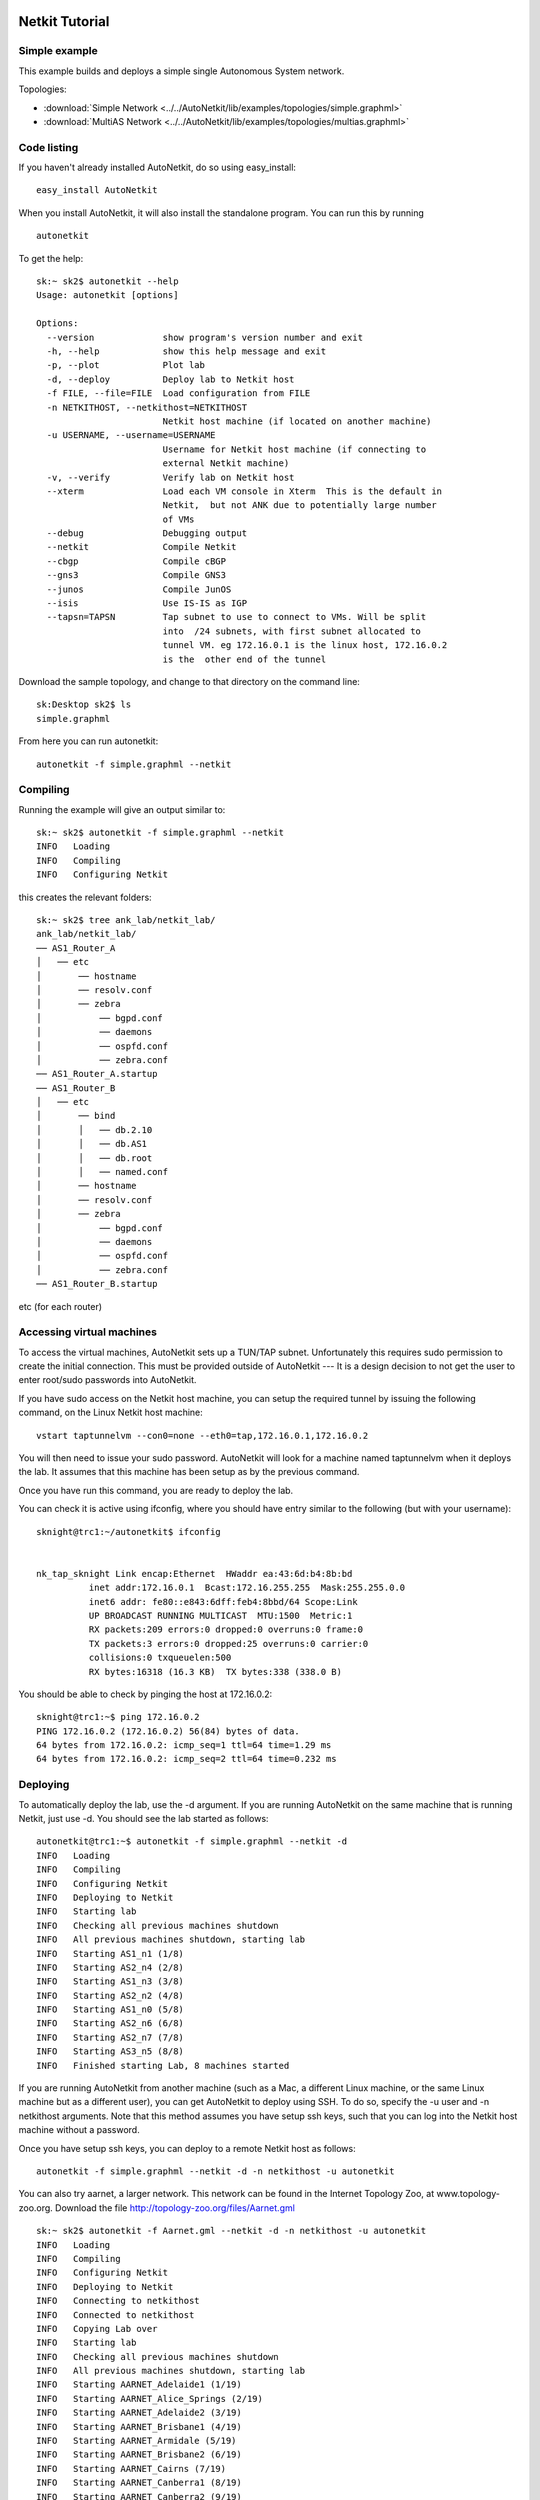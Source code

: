 .. _netkit-tutorial:

Netkit Tutorial
===================

Simple example
-----------------  

   
This example builds and deploys a simple single Autonomous System network.

Topologies:

* :download:`Simple Network <../../AutoNetkit/lib/examples/topologies/simple.graphml>`

* :download:`MultiAS Network <../../AutoNetkit/lib/examples/topologies/multias.graphml>`


Code listing
------------------------

If you haven't already installed AutoNetkit, do so using easy_install: ::
    
    easy_install AutoNetkit

When you install AutoNetkit, it will also install the standalone program. You can run this by running ::

	autonetkit 

To get the help:: 

	sk:~ sk2$ autonetkit --help
	Usage: autonetkit [options]

	Options:
	  --version             show program's version number and exit
	  -h, --help            show this help message and exit
	  -p, --plot            Plot lab
	  -d, --deploy          Deploy lab to Netkit host
	  -f FILE, --file=FILE  Load configuration from FILE
	  -n NETKITHOST, --netkithost=NETKITHOST
	                        Netkit host machine (if located on another machine)
	  -u USERNAME, --username=USERNAME
	                        Username for Netkit host machine (if connecting to
	                        external Netkit machine)
	  -v, --verify          Verify lab on Netkit host
	  --xterm               Load each VM console in Xterm  This is the default in
	                        Netkit,  but not ANK due to potentially large number
	                        of VMs
	  --debug               Debugging output
	  --netkit              Compile Netkit
	  --cbgp                Compile cBGP
	  --gns3                Compile GNS3
	  --junos               Compile JunOS
	  --isis                Use IS-IS as IGP
	  --tapsn=TAPSN         Tap subnet to use to connect to VMs. Will be split
	                        into  /24 subnets, with first subnet allocated to
	                        tunnel VM. eg 172.16.0.1 is the linux host, 172.16.0.2
	                        is the  other end of the tunnel    
  


Download the sample topology, and change to that directory on the command line::

	sk:Desktop sk2$ ls
	simple.graphml

From here you can run autonetkit::

	autonetkit -f simple.graphml --netkit


Compiling
---------  

Running the example will give an output similar to:: 

	sk:~ sk2$ autonetkit -f simple.graphml --netkit
	INFO   Loading
	INFO   Compiling
	INFO   Configuring Netkit        

this creates the relevant folders::

	sk:~ sk2$ tree ank_lab/netkit_lab/
	ank_lab/netkit_lab/
	── AS1_Router_A
	│   ── etc
	│       ── hostname
	│       ── resolv.conf
	│       ── zebra
	│           ── bgpd.conf
	│           ── daemons
	│           ── ospfd.conf
	│           ── zebra.conf
	── AS1_Router_A.startup
	── AS1_Router_B
	│   ── etc
	│       ── bind
	│       │   ── db.2.10
	│       │   ── db.AS1
	│       │   ── db.root
	│       │   ── named.conf
	│       ── hostname
	│       ── resolv.conf
	│       ── zebra
	│           ── bgpd.conf
	│           ── daemons
	│           ── ospfd.conf
	│           ── zebra.conf
	── AS1_Router_B.startup  

etc (for each router)

Accessing virtual machines 
--------------------------
To access the virtual machines, AutoNetkit sets up a TUN/TAP subnet. Unfortunately this requires sudo permission to create the initial connection.
This must be provided outside of AutoNetkit --- It is a design decision to not get the user to enter root/sudo passwords into AutoNetkit.

If you have sudo access on the Netkit host machine, you can setup the required tunnel by issuing the following command, on the Linux Netkit host machine::

	vstart taptunnelvm --con0=none --eth0=tap,172.16.0.1,172.16.0.2

You will then need to issue your sudo password.
AutoNetkit will look for a machine named taptunnelvm when it deploys the lab. It assumes that this machine has been setup as by the previous command.


Once you have run this command, you are ready to deploy the lab.  

You can check it is active using ifconfig, where you should have entry similar to the following (but with your username)::

	sknight@trc1:~/autonetkit$ ifconfig 


	nk_tap_sknight Link encap:Ethernet  HWaddr ea:43:6d:b4:8b:bd  
	          inet addr:172.16.0.1  Bcast:172.16.255.255  Mask:255.255.0.0
	          inet6 addr: fe80::e843:6dff:feb4:8bbd/64 Scope:Link
	          UP BROADCAST RUNNING MULTICAST  MTU:1500  Metric:1
	          RX packets:209 errors:0 dropped:0 overruns:0 frame:0
	          TX packets:3 errors:0 dropped:25 overruns:0 carrier:0
	          collisions:0 txqueuelen:500 
	          RX bytes:16318 (16.3 KB)  TX bytes:338 (338.0 B)   

You should be able to check by pinging the host at 172.16.0.2::  

	sknight@trc1:~$ ping 172.16.0.2
	PING 172.16.0.2 (172.16.0.2) 56(84) bytes of data.
	64 bytes from 172.16.0.2: icmp_seq=1 ttl=64 time=1.29 ms
	64 bytes from 172.16.0.2: icmp_seq=2 ttl=64 time=0.232 ms       

Deploying
-----------                

To automatically deploy the lab, use the -d argument. If you are running AutoNetkit on the same machine that is running Netkit, just use -d. You should see the lab started as follows::

	autonetkit@trc1:~$ autonetkit -f simple.graphml --netkit -d
	INFO   Loading
	INFO   Compiling
	INFO   Configuring Netkit
	INFO   Deploying to Netkit
	INFO   Starting lab
	INFO   Checking all previous machines shutdown
	INFO   All previous machines shutdown, starting lab
	INFO   Starting AS1_n1 (1/8)
	INFO   Starting AS2_n4 (2/8)
	INFO   Starting AS1_n3 (3/8)
	INFO   Starting AS2_n2 (4/8)
	INFO   Starting AS1_n0 (5/8)
	INFO   Starting AS2_n6 (6/8)
	INFO   Starting AS2_n7 (7/8)
	INFO   Starting AS3_n5 (8/8)
	INFO   Finished starting Lab, 8 machines started  


If you are running AutoNetkit from another machine (such as a Mac, a different Linux machine, or the same Linux machine but as a different user), you can get AutoNetkit to deploy using SSH.
To do so, specify the -u user and -n netkithost arguments.
Note that this method assumes you have setup ssh keys, such that you can log into the Netkit host machine without a password.

Once you have setup ssh keys, you can deploy to a remote Netkit host as follows::     

  autonetkit -f simple.graphml --netkit -d -n netkithost -u autonetkit

You can also try aarnet, a larger network. This network can be found in the
Internet Topology Zoo, at www.topology-zoo.org. Download the file http://topology-zoo.org/files/Aarnet.gml ::

	sk:~ sk2$ autonetkit -f Aarnet.gml --netkit -d -n netkithost -u autonetkit
	INFO   Loading
	INFO   Compiling
	INFO   Configuring Netkit
	INFO   Deploying to Netkit
	INFO   Connecting to netkithost
	INFO   Connected to netkithost
	INFO   Copying Lab over
	INFO   Starting lab
	INFO   Checking all previous machines shutdown
	INFO   All previous machines shutdown, starting lab
	INFO   Starting AARNET_Adelaide1 (1/19)
	INFO   Starting AARNET_Alice_Springs (2/19)
	INFO   Starting AARNET_Adelaide2 (3/19)
	INFO   Starting AARNET_Brisbane1 (4/19)
	INFO   Starting AARNET_Armidale (5/19)
	INFO   Starting AARNET_Brisbane2 (6/19)
	INFO   Starting AARNET_Cairns (7/19)
	INFO   Starting AARNET_Canberra1 (8/19)
	INFO   Starting AARNET_Canberra2 (9/19)
	INFO   Starting AARNET_Darwin (10/19)
	INFO   Starting AARNET_Hobart (11/19)
	INFO   Starting AARNET_Melbourne1 (12/19)
	INFO   Starting AARNET_Melbourne2 (13/19)
	INFO   Starting AARNET_Perth1 (14/19)
	INFO   Starting AARNET_Perth2 (15/19)
	INFO   Starting AARNET_Rockhampton (16/19)
	INFO   Starting AARNET_Sydney1 (17/19)
	INFO   Starting AARNET_Sydney2 (18/19)
	INFO   Starting AARNET_Townsville (19/19)
	INFO   Finished starting Lab, 19 machines started  
  
Logging into virtual machines
------------------------------
Assuming you have setup the tap host, and deployed the lab, you should now be able to access the lab.
If you are on an external machine, ssh into the Linux Netkit host. If you are already on the Netkit host, you are ready to go.

Each machine is assigned an IP address inside the TAP subnet, to which you can ssh to. These IPs are allocated per AS, so the first AS has the range
172.16.1.x, the second has 172.16.2.x, etc
The first host in the first AS has 172.16.1.1, the second 172.16.1.2, etc

You can check the allocations in the lab.conf file, inside the ank_lab/netkit_lab/ directory::

	AARNET_Adelaide1[8]=tap,172.16.0.1,172.16.0.3
	AARNET_Adelaide2[8]=tap,172.16.0.1,172.16.0.4
	AARNET_Alice_Springs[4]=tap,172.16.0.1,172.16.0.5
	AARNET_Armidale[2]=tap,172.16.0.1,172.16.0.6
	AARNET_Brisbane1[6]=tap,172.16.0.1,172.16.0.7
	AARNET_Brisbane2[4]=tap,172.16.0.1,172.16.0.8
	AARNET_Cairns[2]=tap,172.16.0.1,172.16.0.9
	AARNET_Canberra1[4]=tap,172.16.0.1,172.16.0.10
	AARNET_Canberra2[4]=tap,172.16.0.1,172.16.0.11
	AARNET_Darwin[4]=tap,172.16.0.1,172.16.0.12
	AARNET_Hobart[4]=tap,172.16.0.1,172.16.0.13
	AARNET_Melbourne1[8]=tap,172.16.0.1,172.16.0.14
	AARNET_Melbourne2[8]=tap,172.16.0.1,172.16.0.15
	AARNET_Perth1[4]=tap,172.16.0.1,172.16.0.16
	AARNET_Perth2[4]=tap,172.16.0.1,172.16.0.17
	AARNET_Rockhampton[4]=tap,172.16.0.1,172.16.0.18
	AARNET_Sydney1[6]=tap,172.16.0.1,172.16.0.19
	AARNET_Sydney2[8]=tap,172.16.0.1,172.16.0.20
	AARNET_Townsville[4]=tap,172.16.0.1,172.16.0.21     


The first element is the name of the virtual machine (eg 1_AA), and the last IP on each line is the IP the machine can be reached at. (The 172.16.0.1 IP is the Linux host). 
You can ssh into each machine as the "root" user, with the default password of "1234"::

	autonetkit@trc1:~$ ssh root@172.16.0.3 
	root@172.16.0.3's password: 
	Last login: Mon Oct 24 04:51:19 2011
	Adelaide1_AARNET:~#  


Here you can check DNS is working, and use standard diagnostic tools::

	AS1rA:~# ping AS1rB
	PING lo0.AS1rB.AS1 (10.0.0.16) 56(84) bytes of data.
	64 bytes from lo0.AS1rB.AS1 (10.0.0.16): icmp_seq=1 ttl=64 time=0.205 ms
	64 bytes from lo0.AS1rB.AS1 (10.0.0.16): icmp_seq=2 ttl=64 time=0.122 ms   
	
	AS1rA:~# traceroute AS1rC
	traceroute to lo0.AS1rC.AS1 (10.0.0.17), 64 hops max, 40 byte packets
	 1  eth2.AS1rB.AS1 (10.0.0.5)  0 ms  0 ms  0 ms
	 2  lo0.AS1rC.AS1 (10.0.0.17)  0 ms  0 ms  0 ms

and for the larger network::

	AS1rper1:~# traceroute cns1
	traceroute to lo0.AS1rcns1.AS1 (10.0.0.128), 64 hops max, 40 byte packets
	 1  eth0.AS1rper2.AS1 (10.0.0.93)  1 ms  0 ms  2 ms
	 2  eth0.AS1radl2.AS1 (10.0.0.61)  0 ms  1 ms  0 ms
	 3  eth2.AS1rmel2.AS1 (10.0.0.21)  1 ms  0 ms  0 ms
	 4  eth0.AS1rmel1.AS1 (10.0.0.18)  1 ms  0 ms  1 ms
	 5  eth2.AS1rsyd1.AS1 (10.0.0.34)  1 ms  1 ms  1 ms
	 6  eth1.AS1rbne1.AS1 (10.0.0.70)  1 ms  1 ms  1 ms
	 7  eth0.AS1rbne2.AS1 (10.0.0.49)  1 ms  1 ms  1 ms
	 8  eth0.AS1rrok1.AS1 (10.0.0.54)  1 ms  1 ms  1 ms
	 9  eth1.AS1rtsv1.AS1 (10.0.0.81)  1 ms  1 ms  1 ms
	10  lo0.AS1rcns1.AS1 (10.0.0.128)  1 ms  1 ms  1 ms   


You can also directly telnet into the machine, for zebra, ospfd or bgpd (if the router is running bgp). The default password for each of these is "z"::

	sknight@trc1:~$ telnet 172.16.1.1 zebra
	Trying 172.16.1.1...
	Connected to 172.16.1.1.
	Escape character is '^]'.

	Hello, this is Quagga (version 0.99.10).
	Copyright 1996-2005 Kunihiro Ishiguro, et al.


	User Access Verification

	Password: 
	AS1rA.AS1> en
	Password: 
	AS1rA.AS1#  


and issue Quagga commands::

	AS1rA.AS1# sh ip route 
	Codes: K - kernel route, C - connected, S - static, R - RIP, O - OSPF,
	       I - ISIS, B - BGP, > - selected route, * - FIB route

	O>* 10.0.0.0/30 [110/2] via 10.0.0.5, eth0, 00:04:33
	O   10.0.0.4/30 [110/1] is directly connected, eth0, 00:05:16
	C>* 10.0.0.4/30 is directly connected, eth0
	O   10.0.0.8/30 [110/1] is directly connected, eth1, 00:04:52
	C>* 10.0.0.8/30 is directly connected, eth1
	O>* 10.0.0.16/32 [110/2] via 10.0.0.5, eth0, 00:04:33
	O>* 10.0.0.17/32 [110/3] via 10.0.0.5, eth0, 00:04:33
	O   10.0.0.18/32 [110/1] is directly connected, lo, 00:05:16
	C>* 10.0.0.18/32 is directly connected, lo
	O>* 10.0.3.0/30 [110/20] via 10.0.0.5, eth0, 00:04:32
	O>* 10.0.3.4/30 [110/20] via 10.0.0.5, eth0, 00:04:32
	C>* 127.0.0.0/8 is directly connected, lo
	O   172.16.0.0/16 [110/20] via 10.0.0.5, eth0, 00:04:32
	C>* 172.16.0.0/16 is directly connected, eth2
	AS1rA.AS1#   

for ospfd:: 

	sknight@trc1:~$ telnet 172.16.1.1 ospfd
	Trying 172.16.1.1...
	Connected to 172.16.1.1.
	Escape character is '^]'.

	Hello, this is Quagga (version 0.99.10).
	Copyright 1996-2005 Kunihiro Ishiguro, et al.


	User Access Verification

	Password: 
	AS1rA.AS1> sh ip ospf neighbor 

	    Neighbor ID Pri State           Dead Time Address         Interface            RXmtL RqstL DBsmL
	10.0.0.16         1 Full/Backup       36.376s 10.0.0.5        eth0:10.0.0.6            0     0     0
	10.0.0.129        1 Full/DROther      36.680s 10.0.0.9        eth1:10.0.0.10           0     0     0
	AS1rA.AS1>

and for bgpd::   

	sknight@trc1:~$ telnet 172.16.1.2 bgpd
	Trying 172.16.1.2...
	Connected to 172.16.1.2.
	Escape character is '^]'.

	Hello, this is Quagga (version 0.99.10).
	Copyright 1996-2005 Kunihiro Ishiguro, et al.


	User Access Verification

	Password: 
	AS1rB.AS1> en
	AS1rB.AS1# sh ip bgp 
	BGP table version is 0, local router ID is 10.0.0.16
	Status codes: s suppressed, d damped, h history, * valid, > best, i - internal,
	              r RIB-failure, S Stale, R Removed
	Origin codes: i - IGP, e - EGP, ? - incomplete

	   Network          Next Hop            Metric LocPrf Weight Path
	*> 10.0.0.0/30      0.0.0.0                  1         32768 ?
	*> 10.0.0.4/30      0.0.0.0                  1         32768 ?
	*> 10.0.0.16/32     0.0.0.0                  1         32768 ?
	*> 10.0.3.0/30      0.0.0.0                  1         32768 ?
	*> 172.16.0.0       0.0.0.0                  1         32768 ?

	Total number of prefixes 5
	AS1rB.AS1#        


and::      

	AS1rB.AS1# sh ip bgp summary 
	BGP router identifier 10.0.0.16, local AS number 1
	RIB entries 9, using 576 bytes of memory
	Peers 2, using 5032 bytes of memory

	Neighbor        V    AS MsgRcvd MsgSent   TblVer  InQ OutQ Up/Down  State/PfxRcd
	10.0.0.17       4     1       0       5        0    0    0 never    Active     
	10.0.1.1        4     2       0       0        0    0    0 never    Active     

	Total number of neighbors 2       

            
Plotting
---------  

Plotting can be enabled using the ``--plot`` switch::

	sk:Desktop sk2$ autonetkit -f simple.graphml --netkit --plot
	INFO   Loading
	INFO   Compiling
	INFO   Configuring IGP
	INFO   Configuring BGP
	INFO   Configuring DNS
	INFO   Plotting

We can see the plotting step has been completed. You can access the plots through the HTML summary page::
  
  ank_lab/plots/summary.html

Examples of plotting and summary:

Summary:
==================

.. image:: images/plots/summary.png

Physical:
==================

.. image:: images/plots/plot_physical.png

IP Addresses:
===============

.. image:: images/plots/plot_ip.png
                     
iBGP:
==============================

.. image:: images/plots/plot_ibgp.png

eBGP:
==============================

.. image:: images/plots/plot_ebgp.png

DNS:
==============================

.. image:: images/plots/plot_dns.png

DNS Authority (who advertises who)
==============================

.. image:: images/plots/plot_dns_auth.png


